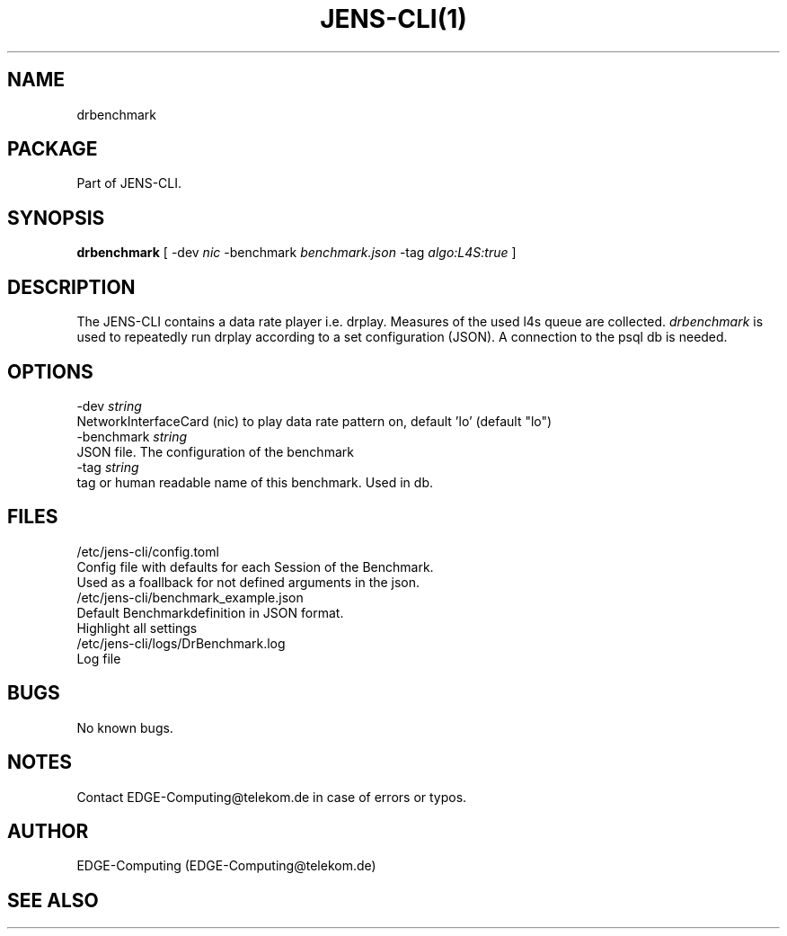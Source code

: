 .\" Manpage for JENS-CLI.
.\" Contact EDGE-Computing@telekom.de to correct errors or typos.
.TH JENS-CLI(1) "04 November 2022" "1.0" "EDGE-Computing@telekom.de" "jens-cli documentation"


.SH NAME
drbenchmark 

.SH PACKAGE
Part of JENS-CLI.

.SH SYNOPSIS
\fBdrbenchmark\fP [ \-dev \fInic\fP \-benchmark \fIbenchmark.json\fP \-tag \fIalgo:L4S:true\fP ]


.SH DESCRIPTION
The JENS-CLI contains a data rate player i.e. drplay. 
Measures of the used l4s queue are collected.
\fIdrbenchmark\fP is used to repeatedly run drplay according to a set configuration (JSON).
A connection to the psql db is needed.

.SH OPTIONS
  -dev \fIstring\fP
      NetworkInterfaceCard (nic) to play data rate pattern on, default 'lo' (default "lo")
  -benchmark \fIstring\fP
      JSON file. The configuration of the benchmark
  -tag \fIstring\fP
      tag or human readable name of this benchmark. Used in db.

.SH FILES
  /etc/jens-cli/config.toml
      Config file with defaults for each Session of the Benchmark.
      Used as a foallback for not defined arguments in the json.
  /etc/jens-cli/benchmark_example.json
      Default Benchmarkdefinition in JSON format.
      Highlight all settings
  /etc/jens-cli/logs/DrBenchmark.log
      Log file

.SH BUGS
No known bugs.

.SH NOTES
Contact EDGE-Computing@telekom.de in case of errors or typos.

.SH AUTHOR
EDGE-Computing (EDGE-Computing@telekom.de)

.SH SEE ALSO
.Xr drbenchmark(1)